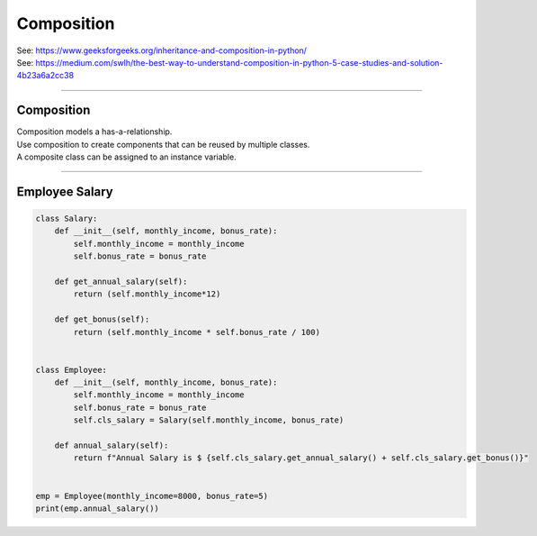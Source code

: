====================================================
Composition
====================================================

| See: https://www.geeksforgeeks.org/inheritance-and-composition-in-python/
| See: https://medium.com/swlh/the-best-way-to-understand-composition-in-python-5-case-studies-and-solution-4b23a6a2cc38

----

Composition
-----------------

| Composition models a has-a-relationship.
| Use composition to create components that can be reused by multiple classes.
| A composite class can be assigned to an instance variable.
----

Employee Salary
-----------------

.. code-block:: python
        
    class Salary:
        def __init__(self, monthly_income, bonus_rate):
            self.monthly_income = monthly_income
            self.bonus_rate = bonus_rate

        def get_annual_salary(self):
            return (self.monthly_income*12)

        def get_bonus(self):
            return (self.monthly_income * self.bonus_rate / 100)


    class Employee:
        def __init__(self, monthly_income, bonus_rate):
            self.monthly_income = monthly_income
            self.bonus_rate = bonus_rate
            self.cls_salary = Salary(self.monthly_income, bonus_rate)

        def annual_salary(self):
            return f"Annual Salary is $ {self.cls_salary.get_annual_salary() + self.cls_salary.get_bonus()}"


    emp = Employee(monthly_income=8000, bonus_rate=5)
    print(emp.annual_salary())

